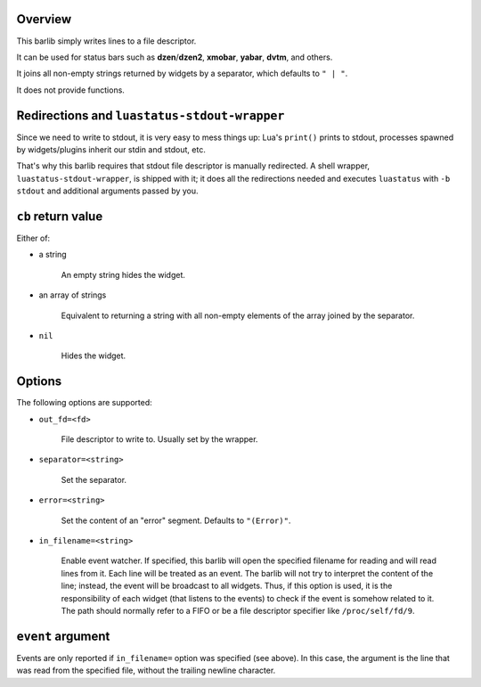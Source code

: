 .. :X-man-page-only: luastatus-barlib-stdout
.. :X-man-page-only: #######################
.. :X-man-page-only:
.. :X-man-page-only: ###########################
.. :X-man-page-only: stdout barlib for luastatus
.. :X-man-page-only: ###########################
.. :X-man-page-only:
.. :X-man-page-only: :Copyright: LGPLv3
.. :X-man-page-only: :Manual section: 7

Overview
========
This barlib simply writes lines to a file descriptor.

It can be used for status bars such as **dzen**/**dzen2**, **xmobar**, **yabar**, **dvtm**, and
others.

It joins all non-empty strings returned by widgets by a separator, which defaults to ``" | "``.

It does not provide functions.

Redirections and ``luastatus-stdout-wrapper``
=============================================
Since we need to write to stdout, it is very easy to mess things up: Lua's ``print()`` prints to
stdout, processes spawned by widgets/plugins inherit our stdin and stdout, etc.

That's why this barlib requires that stdout file descriptor is manually redirected. A shell wrapper,
``luastatus-stdout-wrapper``, is shipped with it; it does all the redirections needed and executes
``luastatus`` with ``-b stdout`` and additional arguments passed by you.

``cb`` return value
===================
Either of:

* a string

    An empty string hides the widget.

* an array of strings

    Equivalent to returning a string with all non-empty elements of the array joined by the
    separator.

* ``nil``

    Hides the widget.

Options
=======
The following options are supported:

* ``out_fd=<fd>``

   File descriptor to write to. Usually set by the wrapper.

* ``separator=<string>``

   Set the separator.

* ``error=<string>``

   Set the content of an "error" segment. Defaults to ``"(Error)"``.

* ``in_filename=<string>``

   Enable event watcher.
   If specified, this barlib will open the specified filename for reading
   and will read lines from it. Each line will be treated as an event.
   The barlib will not try to interpret the content of the line; instead, the event
   will be broadcast to all widgets. Thus, if this option is used, it is the
   responsibility of each widget (that listens to the events) to check if the event
   is somehow related to it.
   The path should normally refer to a FIFO or be a file descriptor specifier
   like ``/proc/self/fd/9``.

``event`` argument
==================
Events are only reported if ``in_filename=`` option was specified (see above).
In this case, the argument is the line that was read from the specified file,
without the trailing newline character.
